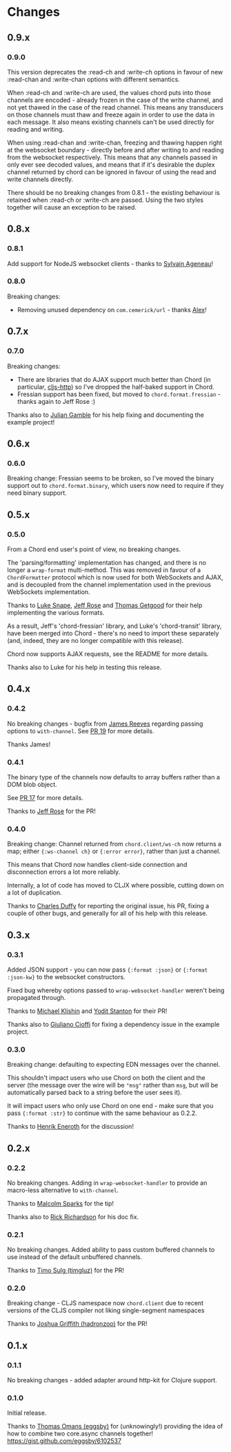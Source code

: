 * Changes
** 0.9.x
*** 0.9.0

This version deprecates the :read-ch and :write-ch options in favour of
new :read-chan and :write-chan options with different semantics.

When :read-ch and :write-ch are used, the values chord puts into those
channels are encoded - already frozen in the case of the write channel,
and not yet thawed in the case of the read channel. This means any
transducers on those channels must thaw and freeze again in order to use
the data in each message. It also means existing channels can't be used
directly for reading and writing.

When using :read-chan and :write-chan, freezing and thawing happen right
at the websocket boundary - directly before and after writing to and
reading from the websocket respectively. This means that any channels
passed in only ever see decoded values, and means that if it's desirable
the duplex channel returned by chord can be ignored in favour of using
the read and write channels directly.

There should be no breaking changes from 0.8.1 - the existing behaviour
is retained when :read-ch or :write-ch are passed. Using the two styles
together will cause an exception to be raised.

** 0.8.x
*** 0.8.1
Add support for NodeJS websocket clients - thanks to [[https://github.com/ageneau][Sylvain Ageneau]]!
*** 0.8.0
Breaking changes:
- Removing unused dependency on =com.cemerick/url= - thanks [[https://github.com/alexhill][Alex]]!
** 0.7.x
*** 0.7.0
Breaking changes:
- There are libraries that do AJAX support much better than Chord (in
  particular, [[https://github.com/r0man/cljs-http][cljs-http]]) so I've dropped the half-baked support in Chord.
- Fressian support has been fixed, but moved to =chord.format.fressian= - thanks
  again to Jeff Rose :)

Thanks also to [[https://github.com/juliangamble][Julian Gamble]] for his help fixing and documenting the example
project!

** 0.6.x

*** 0.6.0

Breaking change: Fressian seems to be broken, so I've moved the binary
support out to =chord.format.binary=, which users now need to require
if they need binary support.

** 0.5.x

*** 0.5.0

From a Chord end user's point of view, no breaking changes.

The 'parsing/formatting' implementation has changed, and there is no
longer a =wrap-format= multi-method. This was removed in favour of a
=ChordFormatter= protocol which is now used for both WebSockets and
AJAX, and is decoupled from the channel implementation used in the
previous WebSockets implementation.

Thanks to [[https://github.com/lsnape][Luke Snape]], [[https://github.com/rosejn][Jeff Rose]] and [[https://github.com/tgetgood][Thomas Getgood]] for their help
implementing the various formats.

As a result, Jeff's 'chord-fressian' library, and Luke's
'chord-transit' library, have been merged into Chord - there's no need
to import these separately (and, indeed, they are no longer compatible
with this release).

Chord now supports AJAX requests, see the README for more details.

Thanks also to Luke for his help in testing this release.

** 0.4.x
*** 0.4.2

No breaking changes - bugfix from [[https://github.com/weavejester][James Reeves]] regarding passing
options to =with-channel=. See [[https://github.com/james-henderson/chord/pull/19][PR 19]] for more details.

Thanks James!

*** 0.4.1

The binary type of the channels now defaults to array buffers rather
than a DOM blob object.

See [[https://github.com/james-henderson/chord/pull/17][PR 17]] for more details.

Thanks to [[https://github.com/rosejn][Jeff Rose]] for the PR!
*** 0.4.0

Breaking change: Channel returned from =chord.client/ws-ch= now
returns a map; either ={:ws-channel ch}= or ={:error error}=, rather
than just a channel.

This means that Chord now handles client-side connection and
disconnection errors a lot more reliably.

Internally, a lot of code has moved to CLJX where possible, cutting
down on a lot of duplication.

Thanks to [[https://github.com/charles-dyfis-net][Charles Duffy]] for reporting the original issue, his PR,
fixing a couple of other bugs, and generally for all of his help with
this release.

** 0.3.x
*** 0.3.1

Added JSON support - you can now pass ={:format :json}= or
={:format :json-kw}= to the websocket constructors.

Fixed bug whereby options passed to =wrap-websocket-handler= weren't
being propagated through.

Thanks to [[https://github.com/michaelklishin][Michael Klishin]] and [[https://github.com/yods][Yodit Stanton]] for their PR!

Thanks also to [[https://github.com/giuliano108][Giuliano Cioffi]] for fixing a dependency issue in the
example project.

*** 0.3.0

Breaking change: defaulting to expecting EDN messages over the
channel.

This shouldn't impact users who use Chord on both the client and the
server (the message over the wire will be ="msg"= rather than =msg=,
but will be automatically parsed back to a string before the user sees
it).

It will impact users who only use Chord on one end - make sure that
you pass ={:format :str}= to continue with the same behaviour as
0.2.2.

Thanks to [[https://github.com/eneroth][Henrik Eneroth]] for the discussion!

** 0.2.x
*** 0.2.2

No breaking changes. Adding in =wrap-websocket-handler= to provide an
macro-less alternative to =with-channel=.

Thanks to [[https://github.com/malcolmsparks][Malcolm Sparks]] for the tip!

Thanks also to [[https://github.com/rrichardson][Rick Richardson]] for his doc fix.

*** 0.2.1

No breaking changes. Added ability to pass custom buffered channels to
use instead of the default unbuffered channels.

Thanks to [[https://github.com/timgluz][Timo Sulg (timgluz)]] for the PR!

*** 0.2.0

Breaking change - CLJS namespace now =chord.client= due to recent
versions of the CLJS compiler not liking single-segment namespaces

Thanks to [[https://github.com/hadronzoo][Joshua Griffith (hadronzoo)]] for the PR!

** 0.1.x
*** 0.1.1

No breaking changes - added adapter around http-kit for Clojure
support.

*** 0.1.0

Initial release.

Thanks to [[https://github.com/eggsby][Thomas Omans (eggsby)]] for (unknowingly!) providing the idea
of how to combine two core.async channels together!
https://gist.github.com/eggsby/6102537
